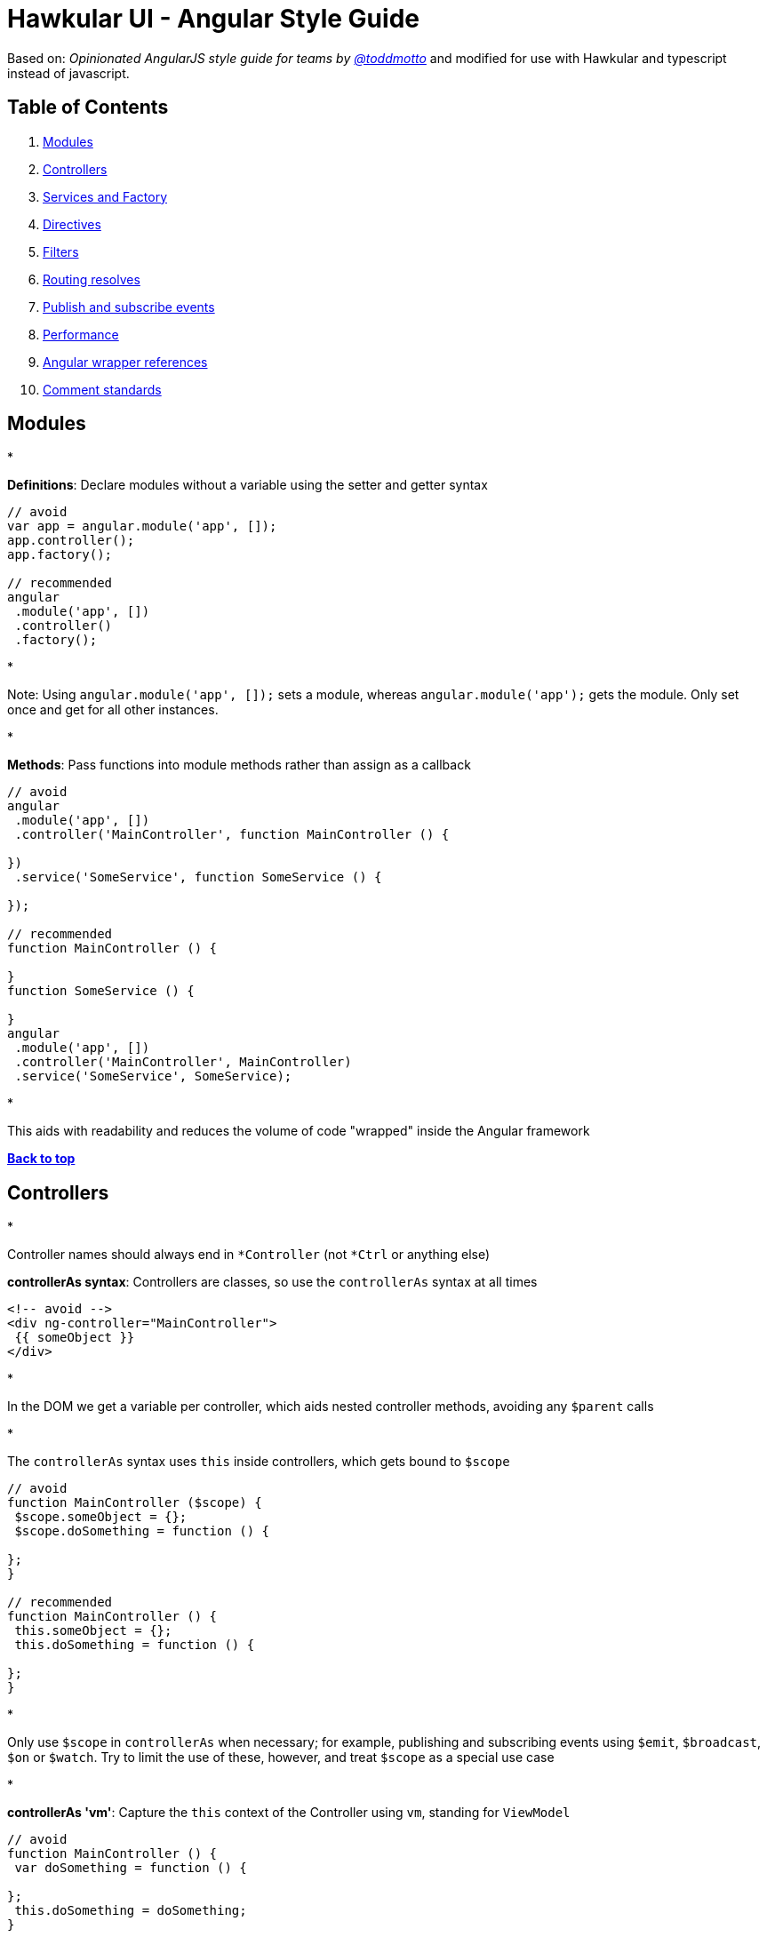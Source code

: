 = Hawkular UI - Angular Style Guide

Based on: _Opinionated AngularJS style guide for teams by link://twitter.com/toddmotto[@toddmotto]_ and modified for use
with Hawkular and typescript instead of javascript.

== Table of Contents

. link:#modules[Modules]
. link:#controllers[Controllers]
. link:#services-and-factory[Services and Factory]
. link:#directives[Directives]
. link:#filters[Filters]
. link:#routing-resolves[Routing resolves]
. link:#publish-and-subscribe-events[Publish and subscribe events]
. link:#performance[Performance]
. link:#angular-wrapper-references[Angular wrapper references]
. link:#comment-standards[Comment standards]

== Modules

* 

*Definitions*: Declare modules without a variable using the setter and getter syntax

```javascript
// avoid
var app = angular.module('app', []);
app.controller();
app.factory();

// recommended
angular
 .module('app', [])
 .controller()
 .factory();
```

* 

Note: Using `angular.module(&#39;app&#39;, []);` sets a module, whereas `angular.module(&#39;app&#39;);` gets the module. Only set once and get for all other instances.

* 

*Methods*: Pass functions into module methods rather than assign as a callback

```javascript
// avoid
angular
 .module('app', [])
 .controller('MainController', function MainController () {

})
 .service('SomeService', function SomeService () {

});

// recommended
function MainController () {

}
function SomeService () {

}
angular
 .module('app', [])
 .controller('MainController', MainController)
 .service('SomeService', SomeService);
```

* 

This aids with readability and reduces the volume of code "wrapped" inside the Angular framework

*link:#table-of-contents[Back to top]*

== Controllers

*

Controller names should always end in `*Controller` (not `*Ctrl` or anything else)

*controllerAs syntax*: Controllers are classes, so use the `controllerAs` syntax at all times

```html
<!-- avoid -->
<div ng-controller="MainController">
 {{ someObject }}
</div>

```

* 

In the DOM we get a variable per controller, which aids nested controller methods, avoiding any `$parent` calls

* 

The `controllerAs` syntax uses `this` inside controllers, which gets bound to `$scope`

```javascript
// avoid
function MainController ($scope) {
 $scope.someObject = {};
 $scope.doSomething = function () {

};
}

// recommended
function MainController () {
 this.someObject = {};
 this.doSomething = function () {

};
}
```

* 

Only use `$scope` in `controllerAs` when necessary; for example, publishing and subscribing events using `$emit`, `$broadcast`, `$on` or `$watch`. Try to limit the use of these, however, and treat `$scope` as a special use case

* 

*controllerAs 'vm'*: Capture the `this` context of the Controller using `vm`, standing for `ViewModel`

```javascript
// avoid
function MainController () {
 var doSomething = function () {

};
 this.doSomething = doSomething;
}

// recommended
function MainController () {
 var vm = this;
 var doSomething = function () {
 };
 vm.doSomething = doSomething;
}
```
*Why?* : Function context changes the`this`value, use it to avoid`.bind()` calls and scoping issues

* 

*Presentational logic only (MVVM)*: Presentational logic only inside a controller, avoid Business logic (delegate to Services)

```javascript
// avoid
function MainController () {
 var vm = this;

$http
 .get('/users')
 .success(function (response) {
 vm.users = response;
 });

vm.removeUser = function (user, index) {
 $http
 .delete('/user/' + user.id)
 .then(function (response) {
 vm.users.splice(index, 1);
 });
 };

}

// recommended
function MainController (UserService) {

var vm = this;

UserService
 .getUsers()
 .then(function (response) {
 vm.users = response;
 });

vm.removeUser = function (user, index) {
 UserService
 .removeUser(user)
 .then(function (response) {
 vm.users.splice(index, 1);
 });
 };

}
```

_Why?_ : Controllers should fetch Model data from Services, avoiding any Business logic. Controllers should act as a ViewModel and control the data flowing between the Model and the View presentational layer. Business logic in Controllers makes testing Services impossible.

*link:#table-of-contents[Back to top]*

== Services and Factory

* All Angular Services are singletons, using `.service()` or `.factory()` differs the way Objects are created.

*Services*: act as a `constructor` function and are instantiated with the `new` keyword. Use `this` for public methods and variables

[source]
----
```javascript
function SomeService () {
  this.someMethod = function () {

  };
}
angular
  .module('app')
  .service('SomeService', SomeService);
```
----

*Factory*: Business logic or provider modules, return an Object or closure

* 

Always return a host Object instead of the revealing Module pattern due to the way Object references are bound and updated

```javascript
function AnotherService () {
 var AnotherService = {};
 AnotherService.someValue = '';
 AnotherService.someMethod = function () {

};
 return AnotherService;
}
angular
 .module('app')
 .factory('AnotherService', AnotherService);
```

_Why?_ : Primitive values cannot update alone using the revealing module pattern

*link:#table-of-contents[Back to top]*

== Directives

* 

*Declaration restrictions*: Only use `custom element` and `custom attribute` methods for declaring your Directives (`{ restrict: &#39;EA&#39; }`) depending on the Directive's role

```html
<!-- avoid -->

<my-directive></my-directive>
<div my-directive></div>
```

* 

Comment and class name declarations are confusing and should be avoided. Comments do not play nicely with older versions of IE. Using an attribute is the safest method for browser coverage.

* 

*Templating*: Use `Array.join(&#39;&#39;)` for clean templating

```javascript
// avoid
function someDirective () {
 return {
 template: '<div class="some-directive">' +
 '<h1>My directive</h1>' +
 '</div>'
 };
}

// recommended
function someDirective () {
 return {
 template: [
 '<div class="some-directive">',
 '<h1>My directive</h1>',
 '</div>'
 ].join('')
 };
}
```

_Why?_ : Improves readability as code can be indented properly, it also avoids the `+` operator which is less clean and can lead to errors if used incorrectly to split lines

* 

*DOM manipulation*: Takes place only inside Directives, never a controller/service

```javascript
// avoid
function UploadController () {
 $('.dragzone').on('dragend', function () {
 // handle drop functionality
 });
}
angular
 .module('app')
 .controller('UploadController', UploadController);

// recommended
function dragUpload () {
 return {
 restrict: 'EA',
 link: function (scope, element, attrs) {
 element.on('dragend', function () {
 // handle drop functionality
 });
 }
 };
}
angular
 .module('app')
 .directive('dragUpload', dragUpload);
```

* 

*Naming conventions*: Never `ng-*` prefix custom directives, they might conflict future native directives, instead
for Hawkular use `hk-*` so its easy to tell that it came from our project.

```javascript
// avoid
// <div ng-upload></div>
function ngUpload () {
 return {};
}
angular
 .module('app')
 .directive('ngUpload', ngUpload);

// recommended
// <div hk-drag-upload></div>
function dragUpload () {
 return {};
}
angular
 .module('app')
 .directive('hkDragUpload', dragUpload);
```

* 

Directives and Filters are the _only_ providers that have the first letter as lowercase; this is due to strict naming conventions in Directives. Angular hyphenates `camelCase`, so `dragUpload` will become `&lt;div drag-upload&gt;&lt;/div&gt;` when used on an element.

* 

*controllerAs*: Use the `controllerAs` syntax inside Directives as well

```javascript
// avoid
function dragUpload () {
 return {
 controller: function ($scope) {

[source]
----
}
----

 };
}
angular
 .module('app')
 .directive('dragUpload', dragUpload);

// recommended
function dragUpload () {
 return {
 controllerAs: 'vm',
 controller: function () {

[source]
----
}
----

 };
}
angular
 .module('app')
 .directive('dragUpload', dragUpload);
```

*link:#table-of-contents[Back to top]*

== Filters

* 

*Global filters*: Create global filters using `angular.filter()` only. Never use local filters inside Controllers/Services

```javascript
// avoid
function SomeController () {
 this.startsWithLetterA = function (items) {
 return items.filter(function (item) {
 return /^a/i.test(item.name);
 });
 };
}
angular
 .module('app')
 .controller('SomeController', SomeController);

// recommended
function startsWithLetterA () {
 return function (items) {
 return items.filter(function (item) {
 return /^a/i.test(item.name);
 });
 };
}
angular
 .module('app')
 .filter('startsWithLetterA', startsWithLetterA);
```

* 

This enhances testing and reusability

*link:#table-of-contents[Back to top]*

== Routing resolves

* 

*Promises*: Resolve Controller dependencies in the `$routeProvider` (or `$stateProvider` for `ui-router`), not the Controller itself

```javascript
// avoid
function MainController (SomeService) {
 var _this = this;
 // unresolved
 _this.something;
 // resolved asynchronously
 SomeService.doSomething().then(function (response) {
 _this.something = response;
 });
}
angular
 .module('app')
 .controller('MainController', MainController);

// recommended
function config ($routeProvider) {
 $routeProvider
 .when('/', {
 templateUrl: 'views/main.html',
 resolve: {
 // resolve here
 }
 });
}
angular
 .module('app')
 .config(config);
```

* 

*Controller.resolve property*: Never bind logic to the router itself. Reference a `resolve` property for each Controller to couple the logic

```javascript
// avoid
function MainController (SomeService) {
 this.something = SomeService.something;
}

function config ($routeProvider) {
 $routeProvider
 .when('/', {
 templateUrl: 'views/main.html',
 controllerAs: 'vm',
 controller: 'MainController'
 resolve: {
 doSomething: function () {
 return SomeService.doSomething();
 }
 }
 });
}

// recommended
function MainController (SomeService) {
 this.something = SomeService.something;
}

MainController.resolve = {
 doSomething: (SomeService) =&gt; {
 return SomeService.doSomething();
 }
};

function config ($routeProvider) {
 $routeProvider
 .when('/', {
 templateUrl: 'views/main.html',
 controllerAs: 'vm',
 controller: 'MainController'
 resolve: MainController.resolve
 });
}
```

* 

This keeps resolve dependencies inside the same file as the Controller and the router free from logic

*link:#table-of-contents[Back to top]*

== Publish and subscribe events

* 

*$scope*: Use the `$emit` and `$broadcast` methods to trigger events to direct relationship scopes only

```javascript
// up the $scope
$scope.$emit('customEvent', data);

// down the $scope
$scope.$broadcast('customEvent', data);
```

* 

*$rootScope*: Use only `$emit` as an application-wide event bus and remember to unbind listeners

[source,javascript]
----
// all $rootScope.$on listeners
$rootScope.$emit('customEvent', data);
----

* 

Hint: Because the `$rootScope` is never destroyed, `$rootScope.$on` listeners aren't either, unlike `$scope.$on` listeners and will always persist, so they need destroying when the relevant `$scope` fires the `$destroy` event

[source,javascript]
----
// call the closure
var unbind = $rootScope.$on('customEvent'[, callback]);
$scope.$on('$destroy', unbind);
----

* 

For multiple `$rootScope` listeners, use an Object literal and loop each one on the `$destroy` event to unbind all automatically

[source,javascript]
----
var unbind = [
  $rootScope.$on('customEvent1'[, callback]),
  $rootScope.$on('customEvent2'[, callback]),
  $rootScope.$on('customEvent3'[, callback])
];
$scope.$on('$destroy', function () {
  unbind.forEach(function (fn) {
    fn();
  });
});
----

*link:#table-of-contents[Back to top]*

== Performance

* 

*One-time binding syntax*: In newer versions of Angular (v1.3.0-beta.10+), use the one-time binding syntax `{{ ::value }}` where it makes sense

```html
// avoid
<h1>{{ vm.title }}</h1>

// recommended
<h1>{{ ::vm.title }}</h1>
```
*Why?* : Binding once removes the watcher from the scope&#39;s`$$watchers`array after the`undefined` variable becomes resolved, thus improving performance in each dirty-check

* 

*Consider $scope.$digest*: Use `$scope.$digest` over `$scope.$apply` where it makes sense. Only child scopes will update

[source,javascript]
----
$scope.$digest();
----

_Why?_ : `$scope.$apply` will call `$rootScope.$digest`, which causes the entire application `$$watchers` to dirty-check again. Using `$scope.$digest` will dirty check current and child scopes from the initiated `$scope`

*link:#table-of-contents[Back to top]*

== Angular wrapper references

* 

*$document and $window*: Use `$document` and `$window` at all times to aid testing and Angular references

```javascript
// avoid
function dragUpload () {
 return {
 link: function ($scope, $element, $attrs) {
 document.addEventListener('click', function () {

[source]
----
  });
}
----

 };
}

// recommended
function dragUpload () {
 return {
 link: function ($scope, $element, $attrs, $document) {
 $document.addEventListener('click', function () {

[source]
----
  });
}
----

 };
}
```
* 

*$timeout and $interval*: Use `$timeout` and `$interval` over their native counterparts to keep Angular's two-way data binding up to date

```javascript
// avoid
function dragUpload () {
 return {
 link: function ($scope, $element, $attrs) {
 setTimeout(function () {
 //
 }, 1000);
 }
 };
}

// recommended
function dragUpload ($timeout) {
 return {
 link: function ($scope, $element, $attrs) {
 $timeout(function () {
 //
 }, 1000);
 }
 };
}
```

*link:#table-of-contents[Back to top]*

== Comment standards

* 

*jsDoc*: Use jsDoc syntax to document function names, description, params and returns

```javascript
/**
 * @name SomeService
 * @desc Main application Controller
 */
function SomeService (SomeService) {

/**
 * @name doSomething
 * @desc Does something awesome
 * @param {Number} x - First number to do something with
 * @param {Number} y - Second number to do something with
 * @returns {Number}
 */
 this.doSomething = function (x, y) {
 return x * y;
 };

}
angular
 .module('app')
 .service('SomeService', SomeService);
```

*link:#table-of-contents[Back to top]*